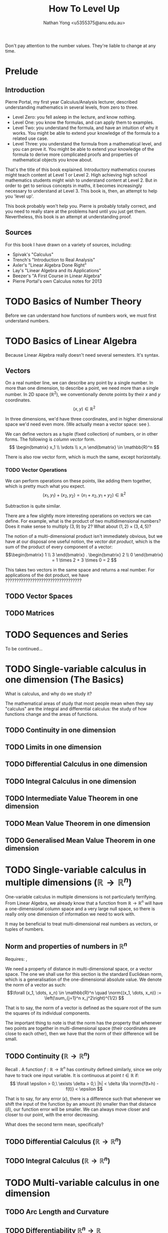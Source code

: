 #+TITLE: How To Level Up
#+AUTHOR: Nathan Yong <u5355375@anu.edu.au>
#+CATEGORY: rainyday
#+LATEX_CLASS: article
#+LATEX_CLASS_OPTIONS: [a4paper, 11pt]
#+LATEX_HEADER: \usepackage{fontspec}
#+LATEX_HEADER: \setmainfont{Syntax LT Std}
#+LATEX_HEADER: \usepackage{parskip}
#+LATEX_HEADER: \usepackage{fullpage}
#+LATEX_HEADER: \usepackage{mathtools}
#+LATEX_HEADER: \usepackage{amssymb}
#+LATEX_HEADER: \allowdisplaybreaks[3]
#+LATEX_HEADER: \usepackage{makeidx}
#+LATEX_HEADER: \makeindex

#+BEGIN_LaTeX
\newcommand{\lra}{\leftrightarrow}
\newcommand{\ra}{\rightarrow}
\newcommand{\Ra}{\Rightarrow}
\DeclarePairedDelimiterX{\norm}[1]{\lVert}{\rVert}{#1}
#+END_LaTeX

Don't pay attention to the number values. They're liable to change at any time.

* Prelude

** Introduction
\label{intro}

Pierre Portal, my first year Calculus/Analysis lecturer, described understanding
mathematics in several levels, from zero to three.

- Level Zero: you fell asleep in the lecture, and know nothing.
- Level One: you know the formulas, and can apply them to examples.
- Level Two: you understand the formula, and have an intuition of why it
  works. You might be able to extend your knowledge of the formula to a related
  use case.
- Level Three: you understand the formula from a mathematical level, and you can
  prove it. You might be able to extend your knowledge of the formula to derive
  more complicated proofs and properties of mathematical objects you know
  about.

That's the title of this book explained. Introductory mathematics courses might
teach content at Level 1 or Level 2. High achieving high school
mathematics students might wish to understand content at Level 2. But in order
to get to serious concepts in maths, it becomes increasingly necessary to
understand at Level 3. This book is, then, an attempt to help you 'level up'.

This book probably won't help you. Pierre is probably totally correct, and you
need to really stare at the problems hard until you just get them. Nevertheless,
this book is an attempt at understanding proof.

** Sources
\label{sources}

For this book I have drawn on a variety of sources, including:

- Spivak's "Calculus"
- Trench's "Introduction to Real Analysis"
- Axler's "Linear Algebra Done Right"
- Lay's "Linear Algebra and its Applications"
- Beezer's "A First Course in Linear Algebra"
- Pierre Portal's own Calculus notes for 2013

* TODO Basics of Number Theory
\label{number-theory}

Before we can understand how functions of numbers work, we must first understand numbers.

* TODO Basics of Linear Algebra
\label{linear-algebra}
Because Linear Algebra really doesn't need several semesters. It's syntax.

** Vectors
\label{vectors}

On a real number line, we can describe any point by a single number. In more
than one dimension, to describe a point, we need more than a single number. In
2D space ($\mathbb{R}^2$), we conventionally denote points by their $x$ and $y$
coordinates.
\[ (x, y) \in \mathbb{R}^2
\]

In three dimensions, we'd have three coordinates, and in higher dimensional
space we'd need even more. (We actually mean a vector space: see
\nameref{vector-spaces}).

We can define vectors as a tuple (fixed collection) of numbers, or in other
forms. The following is /column vector/ \index{column vector} form.
\[ \begin{bmatrix}
x_1 \\ \vdots \\ x_n
\end{bmatrix} \in \mathbb{R}^n \]

There is also row vector form, which is much the same, except horizontally.

*** TODO Vector Operations
We can perform operations on these points, like adding them together, which
is pretty much what you expect.
\[ (x_1, y_1) + (x_2, y_2) = (x_1 + x_2, y_1 + y_2) \in \mathbb{R}^2
\]

Subtraction is quite similar.

There are a few slightly more interesting operations on vectors we can
define. For example, what is the product of two multidimensional numbers? Does
it make sense to multiply $(3, 9)$ by $2$? What about $(1, 2) \times (3, 4, 5)$?

The notion of a multi-dimensional product isn't immediately obvious, but we have
at our disposal one useful notion, the /vector dot product/, which is the
sum of the product of every component of a vector:
\[\begin{bmatrix} 1 \\ 3 \end{bmatrix} . \begin{bmatrix} 2 \\ 0 \end{bmatrix}
  = 1 \times 2 + 3 \times 0 = 2
\]

This takes two vectors in the same space and returns a real number. For
applications of the dot product, we have ??????????????????????????????????

** TODO Vector Spaces
\label{vector-spaces}

** TODO Matrices
\label{matrices}

* TODO Sequences and Series

To be continued...

* TODO Single-variable calculus in one dimension (The Basics)
What is calculus, and why do we study it?

The mathematical areas of study that most people mean when they say "calculus"
are the integral and differential calculus: the study of how functions change
and the areas of functions.

** TODO Continuity in one dimension
\label{continuity}

** TODO Limits in one dimension

** TODO Differential Calculus in one dimension

** TODO Integral Calculus in one dimension

** TODO Intermediate Value Theorem in one dimension
\label{ivt}

** TODO Mean Value Theorem in one dimension
\label{mvt}

** TODO Generalised Mean Value Theorem in one dimension
\label{gmvt}

* TODO Single-variable calculus in multiple dimensions ($\mathbb{R} \to \mathbb{R}^n$)
\label{one-to-many-calculus}

One-variable calculus in multiple dimensions is not particularly
terrifying. From Linear Algebra, we already know that a function from
$\mathbb{R} \to \mathbb{R}^n$ will have a one-dimensional column space and a
very large null space, so there is really only one dimension of information we
need to work with.

It may be beneficial to treat multi-dimensional real numbers as vectors, or
tuples of numbers.

** Norm and properties of numbers in $\mathbb{R}^n$
Requires: \nameref{number-theory}, \nameref{vectors}

We need a property of distance in multi-dimensional space, or a vector
space. The one we shall use for this section is the standard Euclidean norm,
which is a generalisation of the one-dimensional absolute value. We denote the
norm of a vector as such:
\[\forall (x_1, \dots, x_n) \in \mathbb{R}^n \quad
  \norm{(x_1, \dots, x_n)} := \left(\sum_{j=1}^n x_j^2\right)^{1/2}
\]

That is to say, the norm of a vector is defined as the square root of the sum
the squares of its individual components.

The important thing to note is that the norm has the property that whenever two
points are together in multi-dimensional space (their coordinates are close to
each other), then we have that the norm of their difference will be small.

** TODO Continuity ($\mathbb{R} \to \mathbb{R}^n$)
\label{one-to-many-continuity}

Recall \nameref{continuity}. A function $f: \mathbb{R} \to \mathbb{R}^n$ has
continuity defined similarly, since we only have to track one input variable. It
is continuous at point $t \in \mathbb{R}$ if:
\[ \forall \epsilon > 0,\ \exists \delta > 0,\ |h| < \delta \Ra \norm{f(t+h) -
f(t)} < \epsilon
\]

That is to say, for any error ($\epsilon$), there is a difference such that
whenever we shift the input of the function by an amount ($h$) smaller than that
distance ($\delta$), our function error will be smaller. We can always move
closer and closer to our point, with the error decreasing.

What does the second term mean, specifically?

** TODO Differential Calculus ($\mathbb{R} \to \mathbb{R}^n$)
\label{one-to-many-differential}

** TODO Integral Calculus ($\mathbb{R} \to \mathbb{R}^n$)
\label{one-to-many-integral}

* TODO Multi-variable calculus in one dimension
\label{many-to-one-calculus}

** TODO Arc Length and Curvature
\label{arc-length} \label{curvature}

** TODO Differentiability $\mathbb{R}^n \to \mathbb{R}$
Requires: linear maps, matrices

*** TODO Linearity of differentiability
Let $f, g: \mathbb{R}^n \to \mathbb{R}$ be differentiable at $x \in \mathbb{R}^n$. Let $\lambda \in
\mathbb{R}$. Then:

1. $f + \lambda g$ is differentiable at $x \in \mathbb{R}^n$ and $d_x(f + \lambda g) =
   d_x f + \lambda d_xg$
2. $f.g$ is differentiable at $x \in \mathbb{R}^n$ and $d_x(f.g) = f(x)d_xg + g(x)d_xf$

$f . g$ is function multiplication.

*PROOF* here goes helloooooooooooooooooooooooooooooooooooooooooooooooooooooooooooooooooooooooo

*** TODO Chain rule
Let $f: \mathbb{R}^n \to \mathbb{R}$ and $g: \mathbb{R} \to \mathbb{R}^n$, and
we have $x$ such that $g$ is differentiable at $t \in \mathbb{R}$ and $f$ is
differentiable at the point $g(t) \in \mathbb{R}^n$.

Let $h: \mathbb{R} \to \mathbb{R}, t \mapsto f(g(t))$

Then $h$ if differentiable at $t \in \mathbb{R}$ and we have:
\begin{equation*}
h'(t) = d_{g(t)}f(g'(t))
\end{equation*}

*** TODO Differentiability, again
Requires: Mean Value Theorem, multivariable differentibility

Let $f: \mathbb{R}^n \to \mathbb{R}$ and $x \in \mathbb{R}^n$.

Assume that $f$ admits partial derivatives at $x \in \mathbb{R}^n$ and $\exists R > 0,
\forall j = 1 .. n, \partial_{x_j}f$ is continuous. in something something
something HELP

*** TODO Applications of Differentiation (Optimisation)
*Definition*: Let $f: \mathbb{R}^n \to \mathbb{R}$ and $x \in \mathbb{R}^n$.
- $x$ is a local minimum of $f$ if $\exists R > 0.\ \forall y \in B(x, R).\ f(y)
  \geq f(x)$.
- $x$ is a local maximum of $f$ if $\exists R > 0.\ \forall y \in B(x, R).\ f(y)
  \leq f(x)$.

Assume that $f$ is differentiable and that $x$ is either a local maximum or a
local minimum. Then $d_xf = 0$. The linear map is one that sends every point to
zero, and all the partial derivatives are zero.

*Proof*:

Let $j \in \{1..n\}$. Define $h: \mathbb{R} \to \mathbb{R}, t \mapsto f(x + t_{e_j})$. Assume
that $x$ s a local minimum of $f$ in $B(x, R)$. Then
$\forall t \in [-R, R), h(t) = f(x + t_{e_j}) \geq f(x)$ and $\norm{x + t_{e_j} -
x} = \norm{t} < R$, so $x + t_{e_j} \in B(x, R)$.

So $x$ is a minimum of $f.h$.

\begin{align*}
h'(0) &= 0 \\
0 = h'(0) &= \lim_{t \to 0} \frac{f(x + t_{e_j}) - f(x)}{t} = \partial_{x_j}f(x)
\end{align*}
Therefore $\nabla f(x) = 0$ and $d_xf(z) = 0 . z = 0 \quad \forall z \in \mathbb{R}^n$.

** TODO Example
\begin{align*}
f: & \mathbb{R}^2 \to \mathbb{R} \\
& (x, y) \mapsto \exp(y^2 x^2)
\end{align*}
$f$ is differentiable since $\partial_xf, \partial_yf$ are continuous as products
and compositions of continuous functions.

This is the differential. The differential is the linear map that gives the best
first-order approximation.
\begin{align*}
d_{(x, y)}f: & \mathbb{R}^2 \to \mathbb{R} \\
& (z_1, z_2) \mapsto \nabla f(x, y) . (z_1, z_2) = exp(y^3 x^2) [2xy^2z_1 + 3y^3x^2z_2]
\end{align*}

* TODO Advanced Linear Algebra
Requires: \nameref{linear-algebra}

We now move to the applications of linear algebra, studying properties of
matrices and vectors in finite-dimensional space.

** TODO Eigenvectors and Eigenvalues

** TODO Diagonalisation

** TODO Jordan Canonical Form

#+BEGIN_LaTeX
\printindex
#+END_LaTeX
